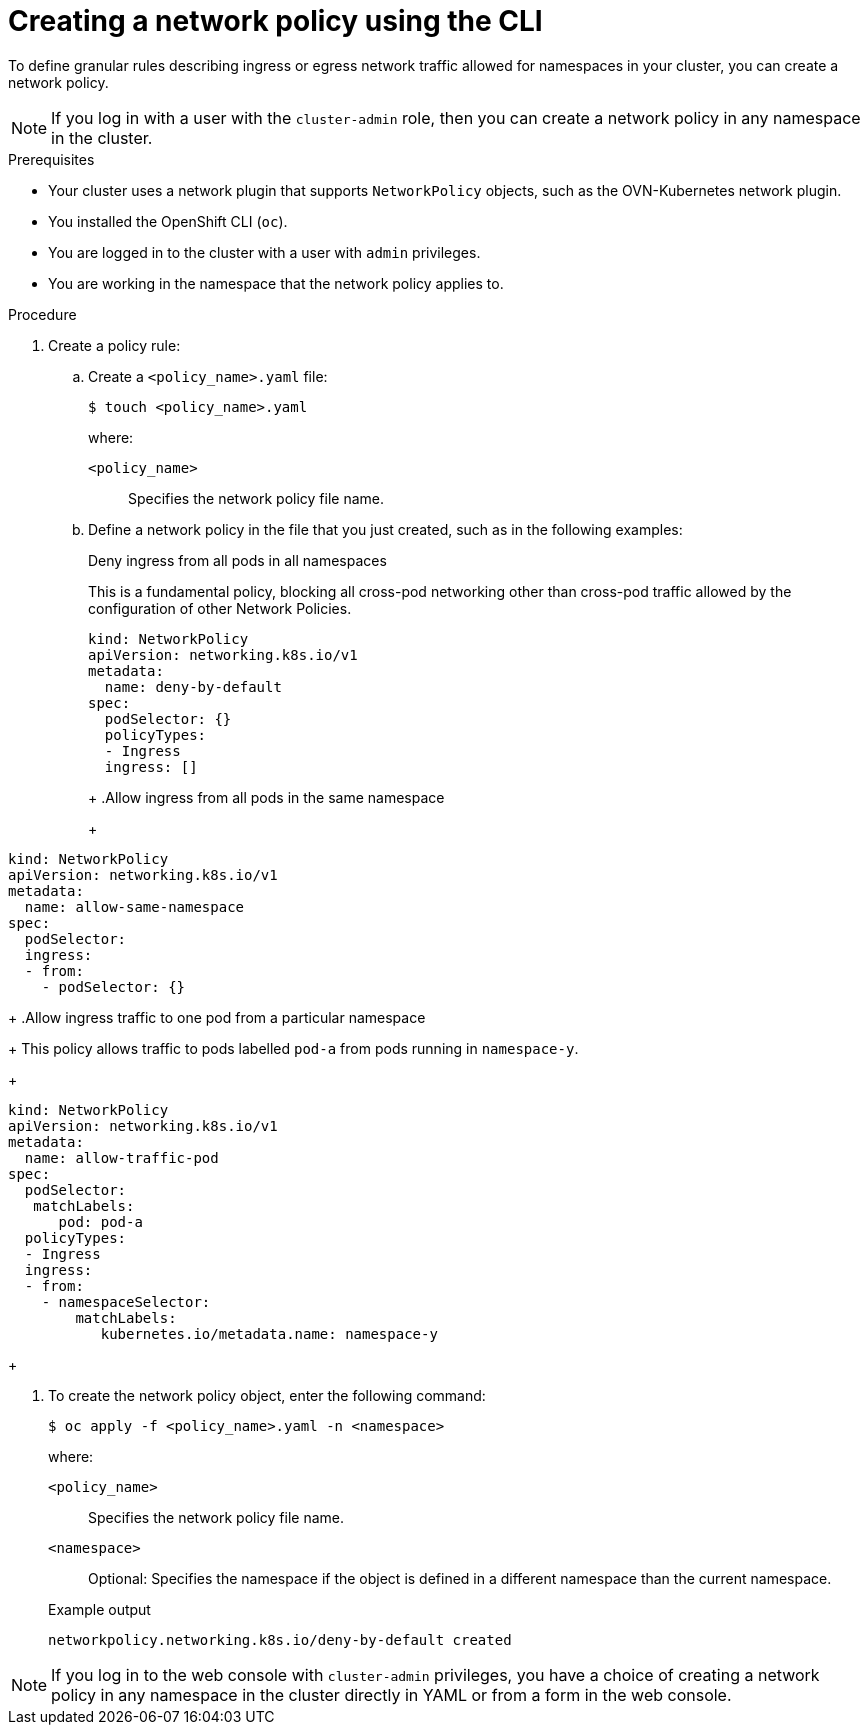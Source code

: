 // Module included in the following assemblies:
//
// * networking/multiple_networks/configuring-multi-network-policy.adoc
// * networking/network_security/network_policy/creating-network-policy.adoc
// * post_installation_configuration/network-configuration.adoc
// * microshift_networking/microshift-creating-network-policy.adoc

:name: network
:role: admin
ifeval::["{context}" == "configuring-multi-network-policy"]
:multi:
:name: multi-network
:role: cluster-admin
endif::[]

:_mod-docs-content-type: PROCEDURE
[id="nw-networkpolicy-create-cli_{context}"]
= Creating a {name} policy using the CLI

To define granular rules describing ingress or egress network traffic allowed for namespaces in your cluster, you can create a {name} policy.

ifndef::multi,microshift[]
[NOTE]
====
If you log in with a user with the `cluster-admin` role, then you can create a network policy in any namespace in the cluster.
====
endif::multi,microshift[]

.Prerequisites
ifndef::microshift[]
* Your cluster uses a network plugin that supports `NetworkPolicy` objects, such as the OVN-Kubernetes network plugin.
endif::microshift[]
* You installed the OpenShift CLI (`oc`).
ifndef::microshift[]
* You are logged in to the cluster with a user with `{role}` privileges.
endif::microshift[]
* You are working in the namespace that the {name} policy applies to.

.Procedure

. Create a policy rule:
.. Create a `<policy_name>.yaml` file:
+
[source,terminal]
----
$ touch <policy_name>.yaml
----
+
--
where:

`<policy_name>`:: Specifies the {name} policy file name.
--

.. Define a {name} policy in the file that you just created, such as in the following examples:
+
.Deny ingress from all pods in all namespaces
This is a fundamental policy, blocking all cross-pod networking other than cross-pod traffic allowed by the configuration of other Network Policies.
+
[source,yaml]
----
ifndef::multi[]
kind: NetworkPolicy
apiVersion: networking.k8s.io/v1
endif::multi[]
ifdef::multi[]
apiVersion: k8s.cni.cncf.io/v1beta1
kind: MultiNetworkPolicy
endif::multi[]
metadata:
  name: deny-by-default
ifdef::multi[]
  annotations:
    k8s.v1.cni.cncf.io/policy-for:<namespace_name>/<network_name>
endif::multi[]
spec:
  podSelector: {}
  policyTypes:
  - Ingress
  ingress: []
----
+
ifdef::multi[]
--
where:

`<network_name>`:: Specifies the name of a network attachment definition.
--
endif::multi[]
+
.Allow ingress from all pods in the same namespace
+
[source,yaml]
----
ifndef::multi[]
kind: NetworkPolicy
apiVersion: networking.k8s.io/v1
endif::multi[]
ifdef::multi[]
apiVersion: k8s.cni.cncf.io/v1beta1
kind: MultiNetworkPolicy
endif::multi[]
metadata:
  name: allow-same-namespace
ifdef::multi[]
  annotations:
    k8s.v1.cni.cncf.io/policy-for: <network_name>
endif::multi[]
spec:
  podSelector:
  ingress:
  - from:
    - podSelector: {}
----
ifdef::multi[]
+
--
where:

`<network_name>`:: Specifies the name of a network attachment definition.
--
endif::multi[]
+
.Allow ingress traffic to one pod from a particular namespace
+
This policy allows traffic to pods labelled `pod-a` from pods running in `namespace-y`.
+
[source,yaml]
----
ifndef::multi[]
kind: NetworkPolicy
apiVersion: networking.k8s.io/v1
endif::multi[]
ifdef::multi[]
apiVersion: k8s.cni.cncf.io/v1beta1
kind: MultiNetworkPolicy
endif::multi[]
metadata:
  name: allow-traffic-pod
ifdef::multi[]
  annotations:
    k8s.v1.cni.cncf.io/policy-for: <network_name>
endif::multi[]
spec:
  podSelector:
   matchLabels:
      pod: pod-a
  policyTypes:
  - Ingress
  ingress:
  - from:
    - namespaceSelector:
        matchLabels:
           kubernetes.io/metadata.name: namespace-y
----
ifdef::multi[]
+
--
where:

`<network_name>`:: Specifies the name of a network attachment definition.
--
endif::multi[]
+
ifdef::multi[]
.Restrict traffic to a service
+
This policy when applied ensures every pod with both labels `app=bookstore` and `role=api` can only be accessed by pods with label `app=bookstore`. In this example the application could be a REST API server, marked with labels `app=bookstore` and `role=api`.
+
This example addresses the following use cases:

* Restricting the traffic to a service to only the other microservices that need to use it.
* Restricting the connections to a database to only permit the application using it.
+
[source,yaml]
----
ifndef::multi[]
kind: NetworkPolicy
apiVersion: networking.k8s.io/v1
endif::multi[]
ifdef::multi[]
apiVersion: k8s.cni.cncf.io/v1beta1
kind: MultiNetworkPolicy
endif::multi[]
metadata:
  name: api-allow
ifdef::multi[]
  annotations:
    k8s.v1.cni.cncf.io/policy-for: <network_name>
endif::multi[]
spec:
  podSelector:
    matchLabels:
      app: bookstore
      role: api
  ingress:
  - from:
      - podSelector:
          matchLabels:
            app: bookstore
----
ifdef::multi[]
+
--

where:

`<network_name>`:: Specifies the name of a network attachment definition.
--
endif::multi[]
endif::multi[]

. To create the {name} policy object, enter the following command:
+
[source,terminal]
----
$ oc apply -f <policy_name>.yaml -n <namespace>
----
+
--
where:

`<policy_name>`:: Specifies the {name} policy file name.
`<namespace>`:: Optional: Specifies the namespace if the object is defined in a different namespace than the current namespace.
--
+
.Example output
[source,terminal]
----
ifndef::multi[]
networkpolicy.networking.k8s.io/deny-by-default created
endif::multi[]
ifdef::multi[]
multinetworkpolicy.k8s.cni.cncf.io/deny-by-default created
endif::multi[]
----

ifdef::multi[]
:!multi:
endif::multi[]
:!name:
:!role:

ifndef::microshift[]
[NOTE]
====
If you log in to the web console with `cluster-admin` privileges, you have a choice of creating a network policy in any namespace in the cluster directly in YAML or from a form in the web console.
====
endif::microshift[]